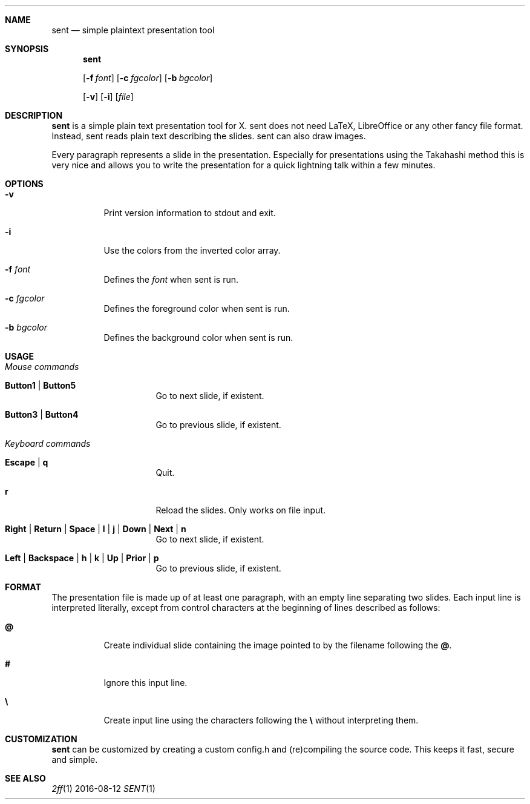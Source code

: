 .Dd 2016-08-12
.Dt SENT 1
.Sh NAME
.Nm sent
.Nd simple plaintext presentation tool
.Sh SYNOPSIS
.Nm
\" options "
.Op Fl f Ar font
.Op Fl c Ar fgcolor
.Op Fl b Ar bgcolor
\" options "
.Op Fl v
.Op Fl i
.Op Ar file
.Sh DESCRIPTION
.Nm
is a simple plain text presentation tool for X. sent does not need LaTeX,
LibreOffice or any other fancy file format. Instead, sent reads plain text
describing the slides. sent can also draw images.
.Pp
Every paragraph represents a slide in the presentation. Especially for
presentations using the Takahashi method this is very nice and allows
you to write the presentation for a quick lightning talk within a
few minutes.
.Sh OPTIONS
.Bl -tag -width Ds
.It Fl v
Print version information to stdout and exit.
.It Fl i
Use the colors from the inverted color array.
\" options "
.It Fl f Ar font
Defines the
.Ar font
when sent is run.
.It Fl c Ar fgcolor
Defines the foreground color when sent is run.
.It Fl b Ar bgcolor
Defines the background color when sent is run.
\" options "
.El
.Sh USAGE
.Bl -tag -width Ds
.It Em Mouse commands
.Bl -tag -width Ds
.It Sy Button1 | Button5
Go to next slide, if existent.
.It Sy Button3 | Button4
Go to previous slide, if existent.
.El
.It Em Keyboard commands
.Bl -tag -width Ds
.It Sy Escape | q
Quit.
.It Sy r
Reload the slides. Only works on file input.
.It Sy Right | Return | Space | l | j | Down | Next | n
Go to next slide, if existent.
.It Sy Left | Backspace | h | k | Up | Prior | p
Go to previous slide, if existent.
.El
.El
.Sh FORMAT
The presentation file is made up of at least one paragraph, with an
empty line separating two slides.
Each input line is interpreted literally, except from control characters
at the beginning of lines described as follows:
.Bl -tag -width Ds
.It Sy @
Create individual slide containing the image pointed to by the filename
following the
.Sy @ .
.It Sy #
Ignore this input line.
.It Sy \e
Create input line using the characters following the
.Sy \e
without interpreting them.
.El
.Sh CUSTOMIZATION
.Nm
can be customized by creating a custom config.h and (re)compiling the
source code. This keeps it fast, secure and simple.
.Sh SEE ALSO
.Xr 2ff 1
